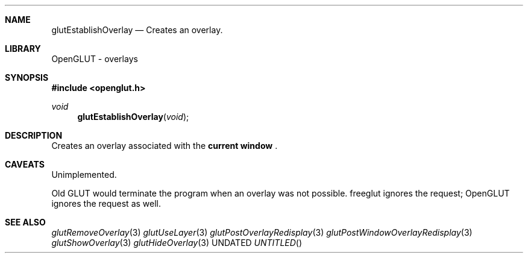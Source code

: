 .\" Copyright 2004, the OpenGLUT contributors
.Dt GLUTESTABLISHOVERLAY 3 LOCAL
.Dd
.Sh NAME
.Nm glutEstablishOverlay
.Nd Creates an overlay.
.Sh LIBRARY
OpenGLUT - overlays
.Sh SYNOPSIS
.In openglut.h
.Ft  void
.Fn glutEstablishOverlay "void"
.Sh DESCRIPTION
Creates an overlay associated with the 
.Bf Li
 current window
.Ef
 .
.Pp
.Sh CAVEATS
Unimplemented.
.Pp
Old GLUT would terminate the program when an overlay was not possible.  freeglut ignores the request; OpenGLUT ignores the request as well.
.Pp
.Sh SEE ALSO
.Xr glutRemoveOverlay 3
.Xr glutUseLayer 3
.Xr glutPostOverlayRedisplay 3
.Xr glutPostWindowOverlayRedisplay 3
.Xr glutShowOverlay 3
.Xr glutHideOverlay 3
.fl
.sp 3
